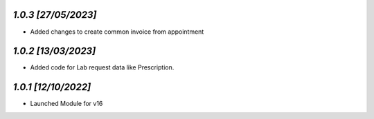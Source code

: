 `1.0.3                                                        [27/05/2023]`
***************************************************************************
- Added changes to create common invoice from appointment

`1.0.2                                                        [13/03/2023]`
***************************************************************************
- Added code for Lab request data like Prescription.

`1.0.1                                                        [12/10/2022]`
***************************************************************************
- Launched Module for v16